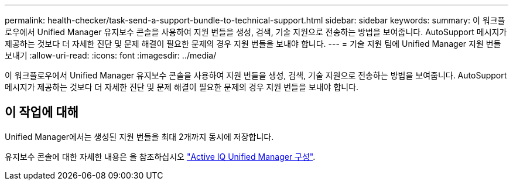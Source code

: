 ---
permalink: health-checker/task-send-a-support-bundle-to-technical-support.html 
sidebar: sidebar 
keywords:  
summary: 이 워크플로우에서 Unified Manager 유지보수 콘솔을 사용하여 지원 번들을 생성, 검색, 기술 지원으로 전송하는 방법을 보여줍니다. AutoSupport 메시지가 제공하는 것보다 더 자세한 진단 및 문제 해결이 필요한 문제의 경우 지원 번들을 보내야 합니다. 
---
= 기술 지원 팀에 Unified Manager 지원 번들 보내기
:allow-uri-read: 
:icons: font
:imagesdir: ../media/


[role="lead"]
이 워크플로우에서 Unified Manager 유지보수 콘솔을 사용하여 지원 번들을 생성, 검색, 기술 지원으로 전송하는 방법을 보여줍니다. AutoSupport 메시지가 제공하는 것보다 더 자세한 진단 및 문제 해결이 필요한 문제의 경우 지원 번들을 보내야 합니다.



== 이 작업에 대해

Unified Manager에서는 생성된 지원 번들을 최대 2개까지 동시에 저장합니다.

유지보수 콘솔에 대한 자세한 내용은 을 참조하십시오 link:../config/concept-configuring-unified-manager.html["Active IQ Unified Manager 구성"].
